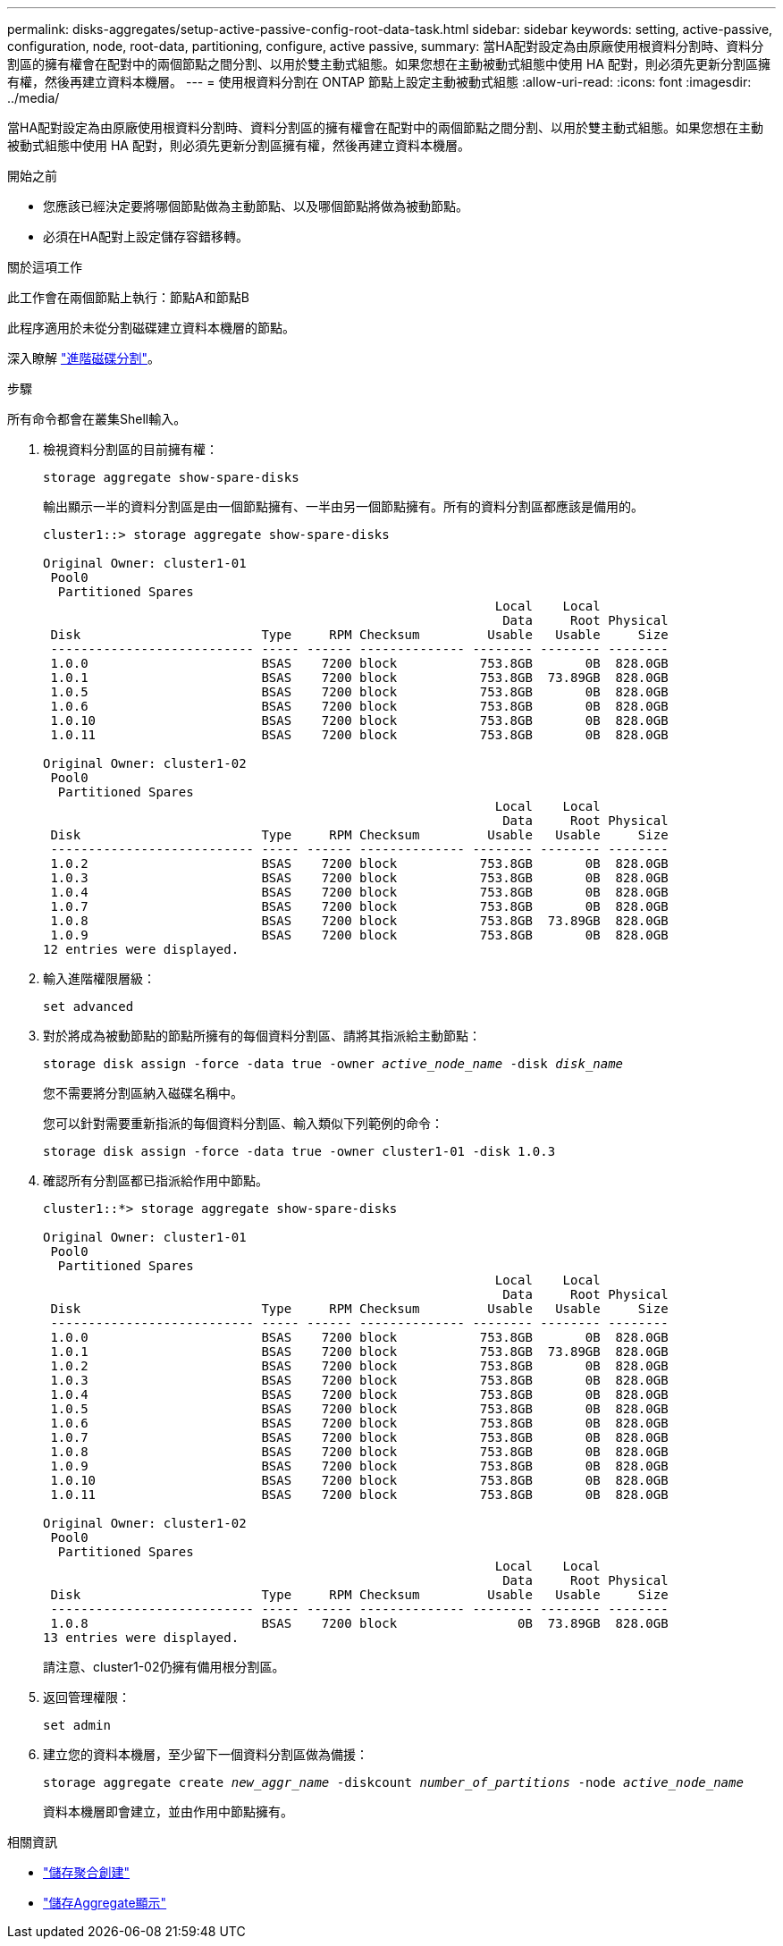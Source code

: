 ---
permalink: disks-aggregates/setup-active-passive-config-root-data-task.html 
sidebar: sidebar 
keywords: setting, active-passive, configuration, node, root-data, partitioning, configure, active passive, 
summary: 當HA配對設定為由原廠使用根資料分割時、資料分割區的擁有權會在配對中的兩個節點之間分割、以用於雙主動式組態。如果您想在主動被動式組態中使用 HA 配對，則必須先更新分割區擁有權，然後再建立資料本機層。 
---
= 使用根資料分割在 ONTAP 節點上設定主動被動式組態
:allow-uri-read: 
:icons: font
:imagesdir: ../media/


[role="lead"]
當HA配對設定為由原廠使用根資料分割時、資料分割區的擁有權會在配對中的兩個節點之間分割、以用於雙主動式組態。如果您想在主動被動式組態中使用 HA 配對，則必須先更新分割區擁有權，然後再建立資料本機層。

.開始之前
* 您應該已經決定要將哪個節點做為主動節點、以及哪個節點將做為被動節點。
* 必須在HA配對上設定儲存容錯移轉。


.關於這項工作
此工作會在兩個節點上執行：節點A和節點B

此程序適用於未從分割磁碟建立資料本機層的節點。

深入瞭解 link:https://kb.netapp.com/Advice_and_Troubleshooting/Data_Storage_Software/ONTAP_OS/What_are_the_rules_for_Advanced_Disk_Partitioning%3F["進階磁碟分割"^]。

.步驟
所有命令都會在叢集Shell輸入。

. 檢視資料分割區的目前擁有權：
+
`storage aggregate show-spare-disks`

+
輸出顯示一半的資料分割區是由一個節點擁有、一半由另一個節點擁有。所有的資料分割區都應該是備用的。

+
[listing]
----

cluster1::> storage aggregate show-spare-disks

Original Owner: cluster1-01
 Pool0
  Partitioned Spares
                                                            Local    Local
                                                             Data     Root Physical
 Disk                        Type     RPM Checksum         Usable   Usable     Size
 --------------------------- ----- ------ -------------- -------- -------- --------
 1.0.0                       BSAS    7200 block           753.8GB       0B  828.0GB
 1.0.1                       BSAS    7200 block           753.8GB  73.89GB  828.0GB
 1.0.5                       BSAS    7200 block           753.8GB       0B  828.0GB
 1.0.6                       BSAS    7200 block           753.8GB       0B  828.0GB
 1.0.10                      BSAS    7200 block           753.8GB       0B  828.0GB
 1.0.11                      BSAS    7200 block           753.8GB       0B  828.0GB

Original Owner: cluster1-02
 Pool0
  Partitioned Spares
                                                            Local    Local
                                                             Data     Root Physical
 Disk                        Type     RPM Checksum         Usable   Usable     Size
 --------------------------- ----- ------ -------------- -------- -------- --------
 1.0.2                       BSAS    7200 block           753.8GB       0B  828.0GB
 1.0.3                       BSAS    7200 block           753.8GB       0B  828.0GB
 1.0.4                       BSAS    7200 block           753.8GB       0B  828.0GB
 1.0.7                       BSAS    7200 block           753.8GB       0B  828.0GB
 1.0.8                       BSAS    7200 block           753.8GB  73.89GB  828.0GB
 1.0.9                       BSAS    7200 block           753.8GB       0B  828.0GB
12 entries were displayed.
----
. 輸入進階權限層級：
+
`set advanced`

. 對於將成為被動節點的節點所擁有的每個資料分割區、請將其指派給主動節點：
+
`storage disk assign -force -data true -owner _active_node_name_ -disk _disk_name_`

+
您不需要將分割區納入磁碟名稱中。

+
您可以針對需要重新指派的每個資料分割區、輸入類似下列範例的命令：

+
`storage disk assign -force -data true -owner cluster1-01 -disk 1.0.3`

. 確認所有分割區都已指派給作用中節點。
+
[listing]
----
cluster1::*> storage aggregate show-spare-disks

Original Owner: cluster1-01
 Pool0
  Partitioned Spares
                                                            Local    Local
                                                             Data     Root Physical
 Disk                        Type     RPM Checksum         Usable   Usable     Size
 --------------------------- ----- ------ -------------- -------- -------- --------
 1.0.0                       BSAS    7200 block           753.8GB       0B  828.0GB
 1.0.1                       BSAS    7200 block           753.8GB  73.89GB  828.0GB
 1.0.2                       BSAS    7200 block           753.8GB       0B  828.0GB
 1.0.3                       BSAS    7200 block           753.8GB       0B  828.0GB
 1.0.4                       BSAS    7200 block           753.8GB       0B  828.0GB
 1.0.5                       BSAS    7200 block           753.8GB       0B  828.0GB
 1.0.6                       BSAS    7200 block           753.8GB       0B  828.0GB
 1.0.7                       BSAS    7200 block           753.8GB       0B  828.0GB
 1.0.8                       BSAS    7200 block           753.8GB       0B  828.0GB
 1.0.9                       BSAS    7200 block           753.8GB       0B  828.0GB
 1.0.10                      BSAS    7200 block           753.8GB       0B  828.0GB
 1.0.11                      BSAS    7200 block           753.8GB       0B  828.0GB

Original Owner: cluster1-02
 Pool0
  Partitioned Spares
                                                            Local    Local
                                                             Data     Root Physical
 Disk                        Type     RPM Checksum         Usable   Usable     Size
 --------------------------- ----- ------ -------------- -------- -------- --------
 1.0.8                       BSAS    7200 block                0B  73.89GB  828.0GB
13 entries were displayed.
----
+
請注意、cluster1-02仍擁有備用根分割區。

. 返回管理權限：
+
`set admin`

. 建立您的資料本機層，至少留下一個資料分割區做為備援：
+
`storage aggregate create _new_aggr_name_ -diskcount _number_of_partitions_ -node _active_node_name_`

+
資料本機層即會建立，並由作用中節點擁有。



.相關資訊
* link:https://docs.netapp.com/us-en/ontap-cli/storage-aggregate-create.html["儲存聚合創建"^]
* link:https://docs.netapp.com/us-en/ontap-cli/search.html?q=storage+aggregate+show["儲存Aggregate顯示"^]


